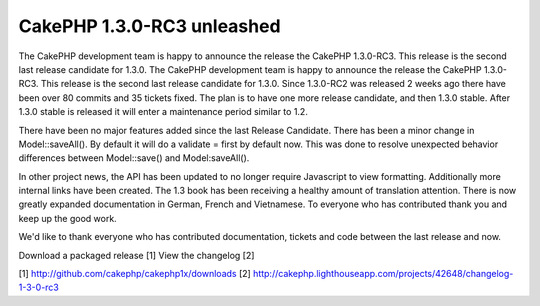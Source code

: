 CakePHP 1.3.0-RC3 unleashed
===========================

The CakePHP development team is happy to announce the release the
CakePHP 1.3.0-RC3. This release is the second last release candidate
for 1.3.0.
The CakePHP development team is happy to announce the release the
CakePHP 1.3.0-RC3. This release is the second last release candidate
for 1.3.0. Since 1.3.0-RC2 was released 2 weeks ago there have been
over 80 commits and 35 tickets fixed. The plan is to have one more
release candidate, and then 1.3.0 stable. After 1.3.0 stable is
released it will enter a maintenance period similar to 1.2.

There have been no major features added since the last Release
Candidate. There has been a minor change in Model::saveAll(). By
default it will do a validate = first by default now. This was done to
resolve unexpected behavior differences between Model::save() and
Model:saveAll().

In other project news, the API has been updated to no longer require
Javascript to view formatting. Additionally more internal links have
been created. The 1.3 book has been receiving a healthy amount of
translation attention. There is now greatly expanded documentation in
German, French and Vietnamese. To everyone who has contributed thank
you and keep up the good work.

We'd like to thank everyone who has contributed documentation, tickets
and code between the last release and now.

Download a packaged release [1]
View the changelog [2]

[1] `http://github.com/cakephp/cakephp1x/downloads`_
[2]
`http://cakephp.lighthouseapp.com/projects/42648/changelog-1-3-0-rc3`_

.. _http://github.com/cakephp/cakephp1x/downloads: http://github.com/cakephp/cakephp1x/downloads
.. _http://cakephp.lighthouseapp.com/projects/42648/changelog-1-3-0-rc3: http://cakephp.lighthouseapp.com/projects/42648/changelog-1-3-0-rc3

.. author:: markstory
.. categories:: news
.. tags:: release,CakePHP,news,News

